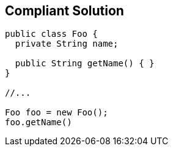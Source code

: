 == Compliant Solution

----
public class Foo {
  private String name; 

  public String getName() { }
}

//...

Foo foo = new Foo();
foo.getName()
----
